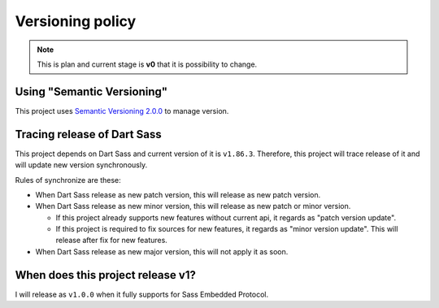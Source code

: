 =================
Versioning policy
=================

.. note:: This is plan and current stage is **v0** that it is possibility to change.

Using "Semantic Versioning"
===========================

This project uses `Semantic Versioning 2.0.0 <https://semver.org/spec/v2.0.0.html>`_ to manage version.

Tracing release of Dart Sass
============================

This project depends on Dart Sass and current version of it is ``v1.86.3``.
Therefore, this project will trace release of it and will update new version synchronously.

Rules of synchronize are these:

* When Dart Sass release as new patch version, this will release as new patch version.
* When Dart Sass release as new minor version, this will release as new patch or minor version.

  * If this project already supports new features without current api,
    it regards as "patch version update".
  * If this project is required to fix sources for new features,
    it regards as "minor version update".
    This will release after fix for new features.

* When Dart Sass release as new major version, this will not apply it as soon.

When does this project release v1?
==================================

I will release as ``v1.0.0`` when it fully supports for Sass Embedded Protocol.